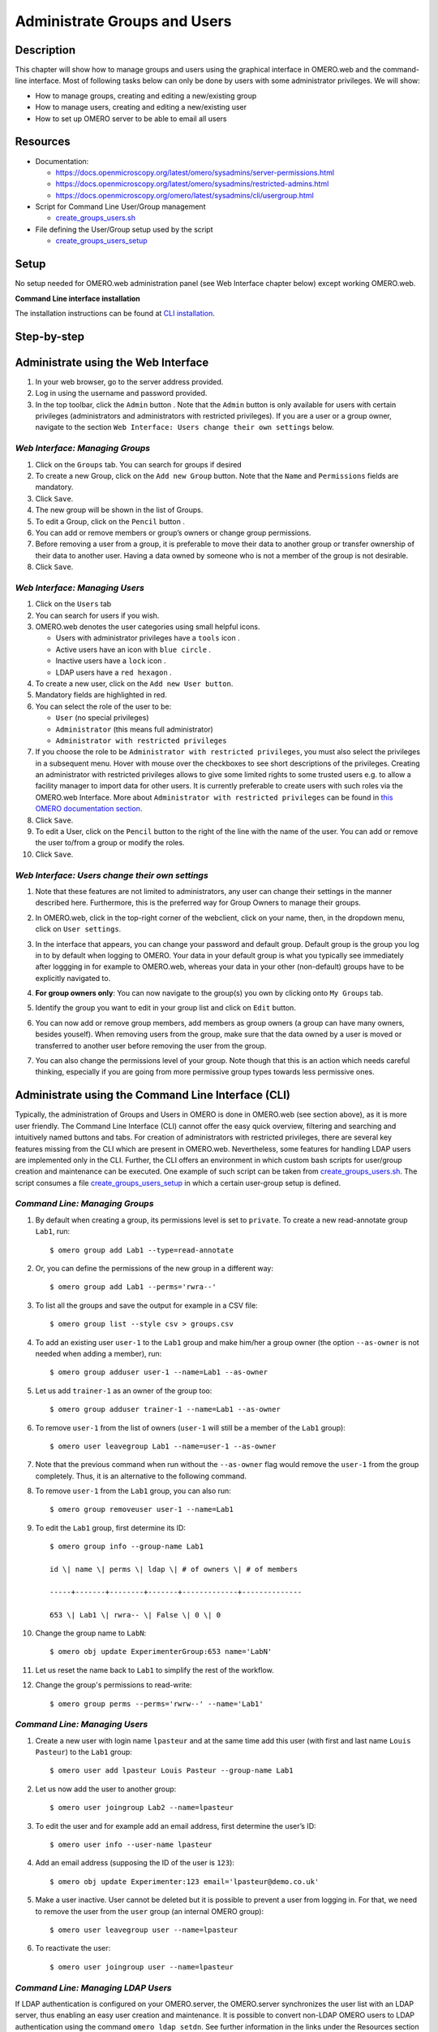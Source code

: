 Administrate Groups and Users
=============================

Description
-----------

This chapter will show how to manage groups and users using the graphical interface in OMERO.web and the command-line interface. Most of following tasks below can only be done by users with some
administrator privileges. We will show:

- How to manage groups, creating and editing a new/existing group
- How to manage users, creating and editing a new/existing user
- How to set up OMERO server to be able to email all users

Resources
---------

-  Documentation:

   -  https://docs.openmicroscopy.org/latest/omero/sysadmins/server-permissions.html

   -  https://docs.openmicroscopy.org/latest/omero/sysadmins/restricted-admins.html

   -  https://docs.openmicroscopy.org/omero/latest/sysadmins/cli/usergroup.html

-  Script for Command Line User/Group management

   - `create_groups_users.sh <https://github.com/ome/training-scripts/blob/master/maintenance/scripts/create_groups_users.sh>`_

-  File defining the User/Group setup used by the script

   - `create_groups_users_setup <https://github.com/ome/training-scripts/blob/master/maintenance/scripts/create_groups_users_setup>`_

Setup
-----

No setup needed for OMERO.web administration panel (see Web Interface chapter below) except working OMERO.web.

**Command Line interface installation**

The installation instructions can be
found at `CLI installation <https://docs.openmicroscopy.org/latest/omero/users/cli/installation.html>`_.


Step-by-step
------------

Administrate using the Web Interface
------------------------------------

#. In your web browser, go to the server address provided.

#. Log in using the username and password provided.

#. In the top toolbar, click the ``Admin`` button |image0|\ . Note that the ``Admin`` button is only available for users with certain privileges (administrators and administrators with restricted privileges). If you are a user or a group owner, navigate to the section ``Web Interface: Users change their own settings`` below.

*Web Interface: Managing Groups*
~~~~~~~~~~~~~~~~~~~~~~~~~~~~~~~~

#. Click on the ``Groups`` tab. You can search for groups if desired

#. To create a new Group, click on the ``Add new Group`` button. Note that the ``Name`` and ``Permissions`` fields are mandatory.

#. Click ``Save``.

#. The new group will be shown in the list of Groups.

#. To edit a Group, click on the ``Pencil`` button |image1|.

#. You can add or remove members or group’s owners or change group permissions.

#. Before removing a user from a group, it is preferable to move their data to another group or transfer ownership of their data to another user. Having a data owned by someone who is not a member of the group is not desirable.

#. Click ``Save``.

*Web Interface: Managing Users*
~~~~~~~~~~~~~~~~~~~~~~~~~~~~~~~

#. Click on the ``Users`` tab

#. You can search for users if you wish.

#. OMERO.web denotes the user categories using small helpful icons.

   - Users with administrator privileges have a ``tools`` icon \ |image2|.

   - Active users have an icon with ``blue circle`` \ |image3|.
   
   - Inactive users have a ``lock`` icon |image4|.

   - LDAP users have a ``red hexagon`` |image5|.

#. To create a new user, click on the ``Add new User button``.

#. Mandatory fields are highlighted in red.

#. You can select the role of the user to be:

   - ``User`` (no special privileges)

   - ``Administrator`` (this means full administrator)

   - ``Administrator with restricted privileges``

#. If you choose the role to be ``Administrator with restricted privileges``,
   you must also select the privileges in a subsequent menu.
   Hover with mouse over the checkboxes to see short descriptions of the privileges.
   Creating an administrator with restricted privileges allows to give some limited rights to some trusted users
   e.g. to allow a facility manager to import data for other users. It is currently preferable to create users with such roles via the OMERO.web Interface.
   More about
   ``Administrator with restricted privileges`` can be found in `this OMERO documentation section <https://docs.openmicroscopy.org/omero/latest/sysadmins/restricted-admins.html>`_.

#. Click ``Save``.

#. To edit a User, click on the ``Pencil`` button |image6| to the right of the line with the name of the user. You can add or remove the user to/from a group or modify the roles.

#. Click ``Save``.

*Web Interface: Users change their own settings*
~~~~~~~~~~~~~~~~~~~~~~~~~~~~~~~~~~~~~~~~~~~~~~~~

#. Note that these features are not limited to administrators, any user can change their settings in the manner described here. Furthermore, this is the preferred way for Group Owners to manage their groups.

#. In OMERO.web, click in the top-right corner of the webclient, click on your name, then, in the dropdown menu, click on ``User settings``.

   |image7|

#. In the interface that appears, you can change your password and default group. Default group is the group you log in to by default when logging to OMERO. Your data in your default group is what you typically see immediately after loggging in for example to OMERO.web, whereas your data in your other (non-default) groups have to be explicitly navigated to.

#. **For group owners only**: You can now navigate to the group(s) you own by clicking onto ``My Groups`` tab.

   |image8|

#. Identify the group you want to edit in your group list and click on ``Edit`` button. 

#. You can now add or remove group members, add members as group owners (a group can have many owners, besides youself). When removing users from the group, make sure that the data owned by a user is moved or transferred to another user before removing the user from the group.

#. You can also change the permissions level of your group. Note though that this is an action which needs careful thinking, especially if you are going from more permissive group types towards less permissive ones.

Administrate using the Command Line Interface (CLI)
---------------------------------------------------

Typically, the administration of Groups and Users in OMERO is done in OMERO.web (see section above), as it is more user friendly. The Command Line Interface (CLI) cannot offer the easy quick overview, filtering and searching and intuitively named buttons and tabs. For creation of administrators with restricted privileges, there are several key features missing from the CLI which are present in OMERO.web. 
Nevertheless, some features for handling LDAP users are implemented only in the CLI. 
Further, the CLI offers an environment in which custom bash scripts for user/group creation and maintenance can be executed. One example of such script can be taken from `create_groups_users.sh <https://github.com/ome/training-scripts/blob/master/maintenance/scripts/create_groups_users.sh>`_. The script consumes a file `create_groups_users_setup <https://github.com/ome/training-scripts/blob/master/maintenance/scripts/create_groups_users_setup>`_ in which a certain user-group setup is defined.

*Command Line: Managing Groups*
~~~~~~~~~~~~~~~~~~~~~~~~~~~~~~~

#. By default when creating a group, its permissions level is set to ``private``. To create a new read-annotate group ``Lab1``, run::

     $ omero group add Lab1 --type=read-annotate

#. Or, you can define the permissions of the new group in a different way::
     
     $ omero group add Lab1 --perms='rwra--'

#. To list all the groups and save the output for example in a CSV file::

     $ omero group list --style csv > groups.csv

#. To add an existing user ``user-1`` to the ``Lab1`` group and make him/her a group owner (the option ``--as-owner`` is not needed when adding a member), run::

     $ omero group adduser user-1 --name=Lab1 --as-owner

#. Let us add ``trainer-1`` as an owner of the group too::

     $ omero group adduser trainer-1 --name=Lab1 --as-owner

#. To remove ``user-1`` from the list of owners (``user-1`` will still be a member of the ``Lab1`` group)::

     $ omero user leavegroup Lab1 --name=user-1 --as-owner

#. Note that the previous command when run without the ``--as-owner`` flag would remove the ``user-1`` from the group completely. Thus, it is an alternative to the following command.

#. To remove ``user-1`` from the ``Lab1`` group, you can also run::

     $ omero group removeuser user-1 --name=Lab1

#. To edit the ``Lab1`` group, first determine its ID::

     $ omero group info --group-name Lab1

     id \| name \| perms \| ldap \| # of owners \| # of members

     -----+-------+--------+-------+-------------+--------------

     653 \| Lab1 \| rwra-- \| False \| 0 \| 0

#. Change the group name to ``LabN``::

     $ omero obj update ExperimenterGroup:653 name='LabN'

#. Let us reset the name back to ``Lab1`` to simplify the rest of the workflow.

#. Change the group's permissions to read-write::

     $ omero group perms --perms='rwrw--' --name='Lab1'

*Command Line: Managing Users*
~~~~~~~~~~~~~~~~~~~~~~~~~~~~~~

#. Create a new user with login name ``lpasteur`` and at the same time add this user (with first and last name ``Louis Pasteur``) to the ``Lab1`` group::

     $ omero user add lpasteur Louis Pasteur --group-name Lab1

#. Let us now add the user to another group::

     $ omero user joingroup Lab2 --name=lpasteur

#. To edit the user and for example add an email address, first determine the user’s ID::

     $ omero user info --user-name lpasteur

#. Add an email address (supposing the ID of the user is ``123``)::

     $ omero obj update Experimenter:123 email='lpasteur@demo.co.uk'

#. Make a user inactive. User cannot be deleted but it is possible to prevent a user from logging in. For that, we need to remove the user from the ``user`` group (an internal OMERO group)::

     $ omero user leavegroup user --name=lpasteur

#. To reactivate the user::

     $ omero user joingroup user --name=lpasteur

*Command Line: Managing LDAP Users*
~~~~~~~~~~~~~~~~~~~~~~~~~~~~~~~~~~~

If LDAP authentication is configured on your OMERO.server, the OMERO.server synchronizes the user list with an LDAP server, thus enabling an easy user creation and maintenance. It is possible to convert non-LDAP OMERO users to LDAP authentication using the command ``omero ldap setdn``. See further information in the links under the Resources section of this guide. See `LDAP authentication
<https://docs.openmicroscopy.org/omero/latest/sysadmins/server-ldap.html>`_ and `LDAP plugin design <https://docs.openmicroscopy.org/omero/5.6.1/developers/Server/Ldap.html>`_.

Typically, it is impractical to synchronize the OMERO groups with LDAP groups. In such case, the OMERO.server can be configured in such a way that LDAP users when they first log in to OMERO will be added to a specific private OMERO group (let us call this group ``My Data``). This situation is further explored in the example below.

The administrator or administrator with restricted privileges can add an LDAP user to OMERO even before the user have ever logged in to OMERO:

#. First create the existing LDAP user as OMERO user (example user name is ``enoether``)::

      $ omero ldap create enoether

#. The user is now a member of the ``My Data`` group in OMERO. Then (if needed) add the user to the ``Lab1`` group::

      $ omero group adduser enoether --name=Lab1

#. Note that it is advisable to clarify the OMERO group membership situation of the LDAP users soon after their joined OMERO. This can be done for example by adding the new user to their lab group (e.g. ``Lab1``) in OMERO as well and changing the default group of such user in OMERO to be their lab group. See above for how to change the default group of a user. Otherwise, the new LDAP&OMERO users might be importing their data into the ``My Data`` group for some period of time, without realizing the data are not accessible (because ``My Data`` is a private group) to their colleagues in the lab group for cooperative purposes.

*Set up OMERO server to email users*
~~~~~~~~~~~~~~~~~~~~~~~~~~~~~~~~~~~~

If you are a full administrator or a `restricted administrator <https://docs.openmicroscopy.org/omero/latest/sysadmins/restricted-admins.html>`_ 
with any or no privileges, you can email OMERO users.
This can be helpful for example to inform users about downtimes, new features, or imminent changes
regarding OMERO.

#. In cooperation with you OMERO.server system administrator, consult the 
   `documentation on email in OMERO <https://docs.openmicroscopy.org/omero/latest/sysadmins/mail.html>`_.

#. Once the OMERO.server is configured, login to OMERO.web and
   in the top toolbar, click the ``Admin`` button |image0|\ .

#. Click on the ``Email`` tab. 

#. Choose the appropriate options, enter the email subject and message.
   Note that depending on the number of users you are choosing to email, 
   the action might take a long time to finish. It is necessary to keep
   the session of OMERO.web alive (i.e. doing actions still being logged in OMERO.web)
   until the ``Activities`` dropdown menu (icon to the left of the ``Search``
   in the top bar of OMERO.web) reports that all emails were sent.

   |image9|

   |image10|

#. Click ``Send`` button.

.. |image0| image:: images/groupsusersadm1.png
   :width: 0.75in
   :height: 0.38542in
.. |image1| image:: images/groupsusersadm2.png
   :height: 0.10417in
.. |image2| image:: images/groupsusersadm3.png
   :width: 0.15625in
   :height: 0.15625in
.. |image3| image:: images/groupsusersadm4.png
   :width: 0.15625in
   :height: 0.15625in
.. |image4| image:: images/groupsusersadm5.png
   :width: 0.16667in
   :height: 0.16667in
.. |image5| image:: images/groupsusersadm6.png
   :width: 0.16667in
   :height: 0.1875in
.. |image6| image:: images/groupsusersadm2.png
   :height: 0.10417in
.. |image7| image:: images/groupsusersadm7.png
   :width: 3in
.. |image8| image:: images/groupsusersadm8.png
   :width: 7in
.. |image9| image:: images/groupsusersadm9.png
   :width: 7in
.. |image10| image:: images/groupsusersadm10.png
   :width: 7in
